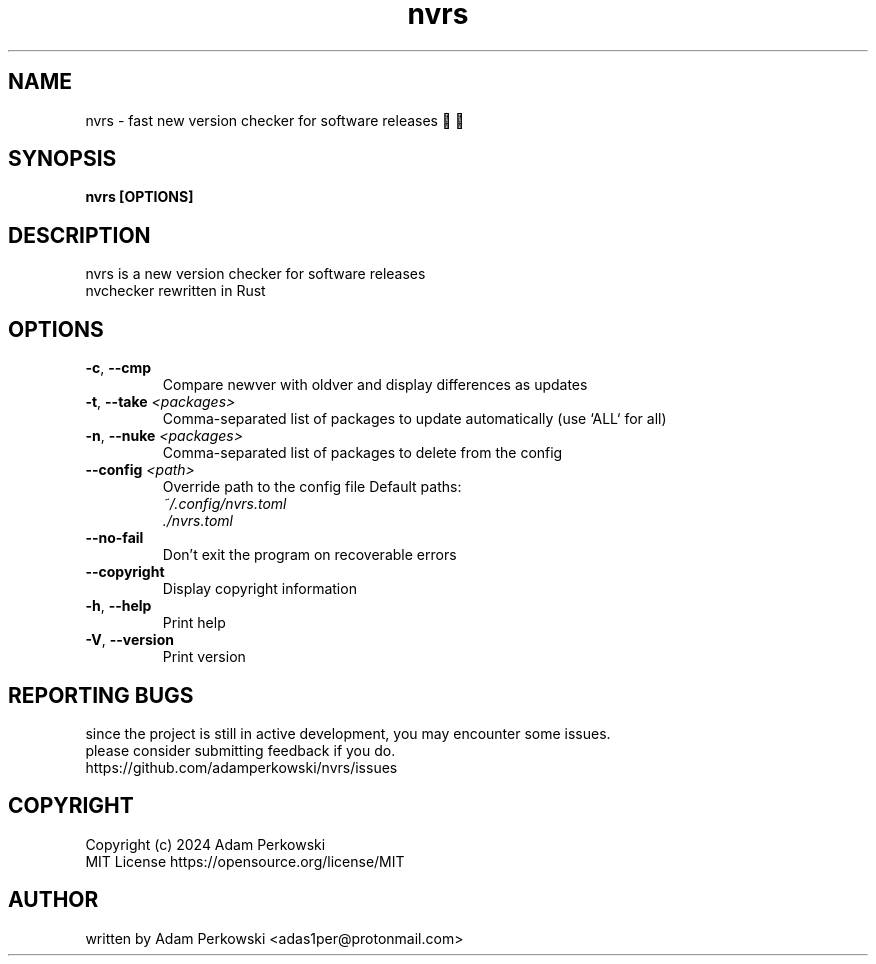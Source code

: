 .\" manpage for nvrs
.TH "nvrs" "1" "November 2024" "" "nvrs manual"

.SH NAME
nvrs \- fast new version checker for software releases 🚦🦀

.SH SYNOPSIS
\fBnvrs [OPTIONS]\fR

.SH DESCRIPTION
nvrs is a new version checker for software releases
.br
nvchecker rewritten in Rust

.SH OPTIONS
.TP
\fB\-c\fR, \fB\-\-cmp\fR
Compare newver with oldver and display differences as updates

.TP
\fB\-t\fR, \fB\-\-take\fR \fI<packages>\fR
Comma-separated list of packages to update automatically (use `ALL` for all)

.TP
\fB\-n\fR, \fB\-\-nuke\fR \fI<packages>\fR
Comma-separated list of packages to delete from the config

.TP
\fB\-\-config\fR \fI<path>\fR
Override path to the config file
Default paths:
.br
    \fI~/.config/nvrs.toml\fR
.br
    \fI./nvrs.toml\fR

.TP
\fB\-\-no\-fail\fR
Don't exit the program on recoverable errors

.TP
\fB\-\-copyright\fR
Display copyright information

.TP
\fB\-h\fR, \fB\-\-help\fR
Print help

.TP
\fB\-V\fR, \fB\-\-version\fB
Print version

.SH REPORTING BUGS
since the project is still in active development, you may encounter some issues.
.br
please consider submitting feedback if you do.
.br
https://github.com/adamperkowski/nvrs/issues

.SH COPYRIGHT
Copyright (c) 2024 Adam Perkowski
.br
MIT License
https://opensource.org/license/MIT

.SH AUTHOR
written by Adam Perkowski
<adas1per@protonmail.com>
